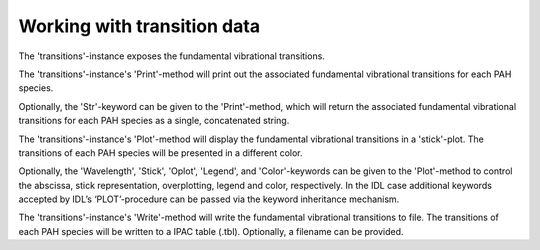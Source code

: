 
Working with transition data
============================================================

The 'transitions'-instance exposes the fundamental vibrational
transitions.

.. tabs::

    .. code-tab:: idl

        uids = pahdb->Search("c<=20 neutral n=2 neutral")

        transitions = pahdb->getTransitionsByUID(uids)

    .. code-tab:: python

        uids = pahdb.search("c<=20 neutral n=2 neutral")

        transitions = pahdb.gettransitionsbyuid(uids)

The 'transitions'-instance's 'Print'-method will print out the
associated fundamental vibrational transitions for each PAH species.

.. tabs::

    .. code-tab:: idl

        transitions->Print

    .. code-tab:: python

        print(transitions)

Optionally, the 'Str'-keyword can be given to the 'Print'-method,
which will return the associated fundamental vibrational transitions
for each PAH species as a single, concatenated string.

.. tabs::

    .. code-tab:: idl

        transitions->Print,Str=Str

    .. code-tab:: python

        str = transitions.print()

The 'transitions'-instance's 'Plot'-method will display the
fundamental vibrational transitions in a 'stick'-plot.  The
transitions of each PAH species will be presented in a different
color.

.. tabs::

    .. code-tab:: idl

        transitions->Plot

    .. code-tab:: python

        transitions.plot()

Optionally, the 'Wavelength', 'Stick', 'Oplot', 'Legend', and
'Color'-keywords can be given to the 'Plot'-method to control the
abscissa, stick representation, overplotting, legend and color,
respectively. In the IDL case additional keywords accepted by IDL’s
‘PLOT’-procedure can be passed via the keyword inheritance mechanism.

.. tabs::

    .. code-tab:: idl

        transitions->Plot,/Wavelength,Color=5,XRANGE=[2.5,15],/XSTYLE

    .. code-tab:: python

        transitions.plot(wWavelengt=True,color='blue')

The 'transitions'-instance's 'Write'-method will
write the fundamental vibrational transitions to file. The transitions
of each PAH species will be written to a IPAC table (.tbl). Optionally,
a filename can be provided.

.. tabs::

    .. code-tab:: idl

        transitions->Write,'myFile'

    .. code-tab:: python

        transitions.write('myFile')

